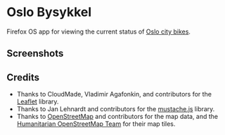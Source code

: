 * Oslo Bysykkel
  Firefox OS app for viewing the current status of [[http://www.bysykler.no/en-oslo][Oslo city bikes]].

** Screenshots
  [[file:screenshots/map.png][file:screenshots/thumbs/map.png]] [[file:screenshots/map-zoomed.png][file:screenshots/thumbs/map-zoomed.png]] [[file:screenshots/nearest-bikes.png][file:screenshots/thumbs/nearest-bikes.png]]

** Credits
   - Thanks to CloudMade, Vladimir Agafonkin, and contributors for the [[http://leafletjs.com/][Leaflet]] library.
   - Thanks to Jan Lehnardt and contributors for the [[https://github.com/janl/mustache.js][mustache.js]] library.
   - Thanks to [[http://www.openstreetmap.org/][OpenStreetMap]] and contributors for the map data, and the
     [[http://hot.openstreetmap.org/][Humanitarian OpenStreetMap Team]] for their map tiles.
